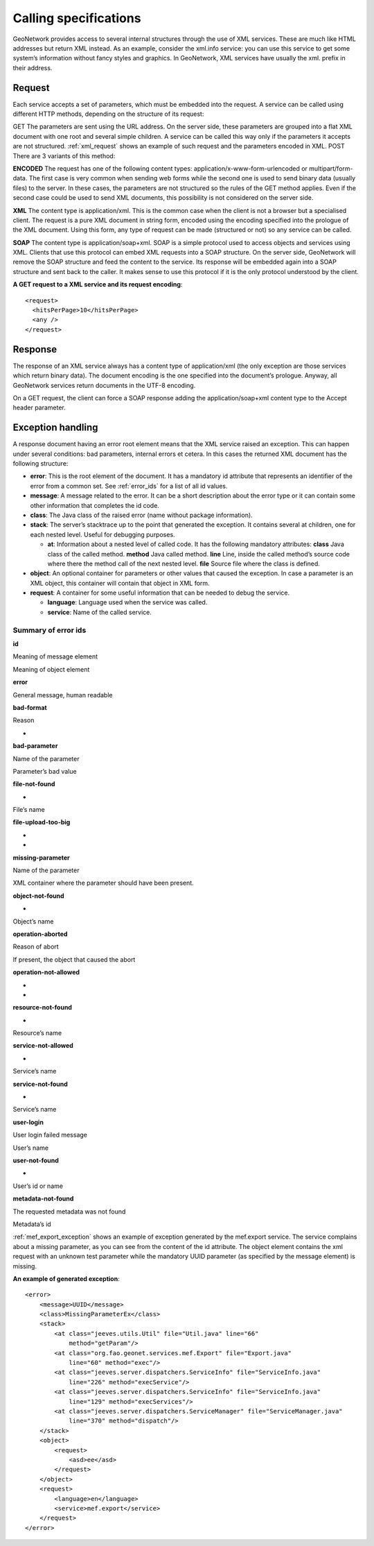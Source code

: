 .. _server_ref_xml_services:

Calling specifications
======================

GeoNetwork provides access to several internal structures through
the use of XML services. These are much like HTML addresses but return
XML instead. As an example, consider the xml.info service: you can use
this service to get some system’s information without fancy styles and
graphics. In GeoNetwork, XML services have usually the xml. prefix in
their address.

Request
-------

Each service accepts a set of parameters, which must be embedded
into the request. A service can be called using different HTTP
methods, depending on the structure of its request:

GET The parameters are sent using the URL address. On the server
side, these parameters are grouped into a flat XML document with one
root and several simple children. A service can be called this way
only if the parameters it accepts are not structured. :ref:`xml_request` shows an example of such request and the
parameters encoded in XML. POST There are 3 variants of this
method:

**ENCODED** The request has one of the
following content types:
application/x-www-form-urlencoded or
multipart/form-data. The first case is very common
when sending web forms while the second one is used to send binary
data (usually files) to the server. In these cases, the parameters are
not structured so the rules of the GET method applies. Even if the
second case could be used to send XML documents, this possibility is
not considered on the server side.

**XML** The content type is
application/xml. This is the common case when the
client is not a browser but a specialised client. The request is a
pure XML document in string form, encoded using the encoding specified
into the prologue of the XML document. Using this form, any type of
request can be made (structured or not) so any service can be called.

**SOAP** The content type is
application/soap+xml. SOAP is a simple protocol
used to access objects and services using XML. Clients that use this
protocol can embed XML requests into a SOAP structure. On the server
side, GeoNetwork will remove the SOAP structure and feed the content
to the service. Its response will be embedded again into a SOAP
structure and sent back to the caller. It makes sense to use this
protocol if it is the only protocol understood by the client.

**A GET request to a XML service and its request encoding**::

  <request>
    <hitsPerPage>10</hitsPerPage>
    <any />
  </request>

Response
--------

The response of an XML service always has a content type of
application/xml (the only exception are those
services which return binary data). The document encoding is the one
specified into the document’s prologue. Anyway, all GeoNetwork
services return documents in the UTF-8 encoding.

On a GET request, the client can force a SOAP response adding
the application/soap+xml content type to the Accept
header parameter.

Exception handling
------------------

A response document having an error root element means that the
XML service raised an exception. This can happen under several
conditions: bad parameters, internal errors et cetera. In this cases
the returned XML document has the following structure:

- **error**: This is the root element of the
  document. It has a mandatory id attribute that represents an
  identifier of the error from a common set. See :ref:`error_ids` for a list of all id values.
- **message**: A message related to the
  error. It can be a short description about the error type or
  it can contain some other information that completes the id
  code.
- **class**: The Java class of the raised
  error (name without package information).
- **stack**: The server’s stacktrace up
  to the point that generated the exception. It contains several
  at children, one for each nested level. Useful for debugging
  purposes.

  - **at**: Information about a nested level of called code. It has the following mandatory attributes:
    **class** Java class of the called method. **method** Java called method.
    **line** Line, inside the called method’s source code where there the method call of the next nested level. **file** Source file where the class is defined.

- **object**: An optional container for
  parameters or other values that caused the exception. In case
  a parameter is an XML object, this container will contain that
  object in XML form.
- **request**: A container for some useful information that can be needed to debug the service.

  - **language**: Language used when the service was called.
  - **service**: Name of the called service.

.. _error_ids:

Summary of error ids
````````````````````

**id**

Meaning of message element

Meaning of object element

**error**

General message, human readable

**bad-format**

Reason

-

**bad-parameter**

Name of the parameter

Parameter’s bad value

**file-not-found**

-

File’s name

**file-upload-too-big**

-

-

**missing-parameter**

Name of the parameter

XML container where the parameter should have
been present.

**object-not-found**

-

Object’s name

**operation-aborted**

Reason of abort

If present, the object that caused the
abort

**operation-not-allowed**

-

-

**resource-not-found**

-

Resource’s name

**service-not-allowed**

-

Service’s name

**service-not-found**

-

Service’s name

**user-login**

User login failed message

User’s name

**user-not-found**

-

User’s id or name

**metadata-not-found**

The requested metadata was not
found

Metadata’s id

:ref:`mef_export_exception` shows an example of
exception generated by the mef.export service. The service complains
about a missing parameter, as you can see from the content of the id
attribute. The object element contains the xml request with an unknown
test parameter while the mandatory UUID parameter (as specified by the
message element) is missing.

**An example of generated exception**::

  <error>
      <message>UUID</message>
      <class>MissingParameterEx</class>
      <stack>
          <at class="jeeves.utils.Util" file="Util.java" line="66"
              method="getParam"/>
          <at class="org.fao.geonet.services.mef.Export" file="Export.java"
              line="60" method="exec"/>
          <at class="jeeves.server.dispatchers.ServiceInfo" file="ServiceInfo.java"
              line="226" method="execService"/>
          <at class="jeeves.server.dispatchers.ServiceInfo" file="ServiceInfo.java"
              line="129" method="execServices"/>
          <at class="jeeves.server.dispatchers.ServiceManager" file="ServiceManager.java"
              line="370" method="dispatch"/>
      </stack>
      <object>
          <request>
              <asd>ee</asd>
          </request>
      </object>
      <request>
          <language>en</language>
          <service>mef.export</service>
      </request>
  </error>


